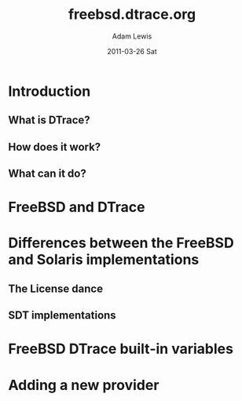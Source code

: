 #+TITLE:     freebsd.dtrace.org
#+AUTHOR:    Adam Lewis
#+EMAIL:     adaml@awlibook.local
#+DATE:      2011-03-26 Sat
#+DESCRIPTION: 
#+KEYWORDS: 
#+LANGUAGE:  en
#+OPTIONS:   H:3 num:t toc:t \n:nil @:t ::t |:t ^:t -:t f:t *:t <:t
#+OPTIONS:   TeX:t LaTeX:t skip:nil d:nil todo:t pri:nil tags:not-in-toc
#+INFOJS_OPT: view:nil toc:nil ltoc:t mouse:underline buttons:0 path:http://orgmode.org/org-info.js
#+EXPORT_SELECT_TAGS: export
#+EXPORT_EXCLUDE_TAGS: noexport
#+LINK_UP:   
#+LINK_HOME: 
#+XSLT: 
* Introduction
** What is DTrace?
** How does it work?
** What can it do?
* FreeBSD and DTrace
* Differences between the FreeBSD and Solaris implementations
** The License dance
** SDT implementations
* FreeBSD DTrace built-in variables
* Adding a new provider
